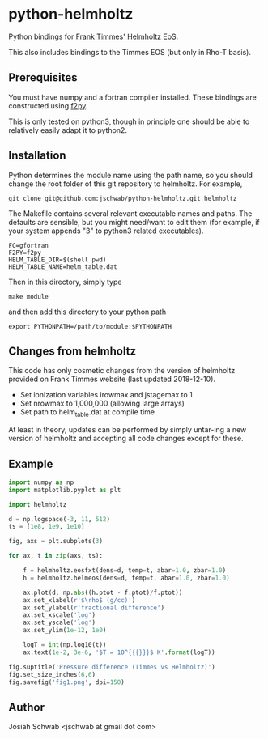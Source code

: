 * python-helmholtz
Python bindings for [[http://cococubed.asu.edu/code_pages/eos.shtml][Frank Timmes' Helmholtz EoS]].

This also includes bindings to the Timmes EOS (but only in Rho-T
basis).
** Prerequisites
You must have numpy and a fortran compiler installed.  These bindings
are constructed using [[https://docs.scipy.org/doc/numpy/f2py/index.html][f2py]].

This is only tested on python3, though in principle one should be able
to relatively easily adapt it to python2.
** Installation
Python determines the module name using the path name, so you should
change the root folder of this git repository to helmholtz.  For
example,
#+BEGIN_EXAMPLE
git clone git@github.com:jschwab/python-helmholtz.git helmholtz
#+END_EXAMPLE

The Makefile contains several relevant executable names and paths.
The defaults are sensible, but you might need/want to edit them (for
example, if your system appends "3" to python3 related executables).
#+BEGIN_EXAMPLE
  FC=gfortran
  F2PY=f2py
  HELM_TABLE_DIR=$(shell pwd)
  HELM_TABLE_NAME=helm_table.dat
#+END_EXAMPLE

Then in this directory, simply type
#+BEGIN_EXAMPLE
make module
#+END_EXAMPLE
and then add this directory to your python path
#+BEGIN_EXAMPLE
export PYTHONPATH=/path/to/module:$PYTHONPATH
#+END_EXAMPLE
** Changes from helmholtz
This code has only cosmetic changes from the version of helmholtz
provided on Frank Timmes website (last updated 2018-12-10).

+ Set ionization variables irowmax and jstagemax to 1
+ Set nrowmax to 1,000,000 (allowing large arrays)
+ Set path to helm_table.dat at compile time

At least in theory, updates can be performed by simply untar-ing a new
version of helmholtz and accepting all code changes except for these.

** Example
#+BEGIN_SRC python
import numpy as np
import matplotlib.pyplot as plt

import helmholtz

d = np.logspace(-3, 11, 512)
ts = [1e8, 1e9, 1e10]

fig, axs = plt.subplots(3)

for ax, t in zip(axs, ts):

    f = helmholtz.eosfxt(dens=d, temp=t, abar=1.0, zbar=1.0)
    h = helmholtz.helmeos(dens=d, temp=t, abar=1.0, zbar=1.0)

    ax.plot(d, np.abs((h.ptot - f.ptot)/f.ptot))
    ax.set_xlabel(r'$\rho$ (g/cc)')
    ax.set_ylabel(r'fractional difference')
    ax.set_xscale('log')
    ax.set_yscale('log')
    ax.set_ylim(1e-12, 1e0)

    logT = int(np.log10(t))
    ax.text(1e-2, 3e-6, '$T = 10^{{{}}}$ K'.format(logT))

fig.suptitle('Pressure difference (Timmes vs Helmholtz)')
fig.set_size_inches(6,6)
fig.savefig('fig1.png', dpi=150)

#+END_SRC

[[file:fig1.png]]

** Author
Josiah Schwab <jschwab at gmail dot com>
